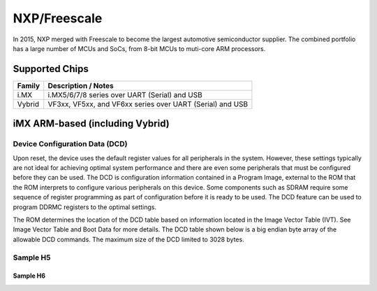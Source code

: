NXP/Freescale
=============

In 2015, NXP merged with Freescale to become the largest automotive semiconductor supplier.
The combined portfolio has a large number of MCUs and SoCs, from 8-bit MCUs to muti-core ARM
processors.

Supported Chips
---------------

+---------------+----------------------------------------------------------------------------+
| Family        | Description / Notes                                                        |
+===============+============================================================================+
| i.MX          | i.MX5/6/7/8 series over UART (Serial) and USB                              |
+---------------+----------------------------------------------------------------------------+
| Vybrid        | VF3xx, VF5xx, and VF6xx series over UART (Serial) and USB                  |
+---------------+----------------------------------------------------------------------------+


iMX ARM-based (including Vybrid)
--------------------------------

Device Configuration Data (DCD)
^^^^^^^^^^^^^^^^^^^^^^^^^^^^^^^

Upon reset, the device uses the default register values for all peripherals in the system. 
However, these settings typically are not ideal for achieving optimal system performance 
and there are even some peripherals that must be configured before they can be used. The 
DCD is configuration information contained in a Program Image, external to the ROM that 
the ROM interprets to configure various peripherals on this device. Some components 
such as SDRAM require some sequence of register programming as part of configuration 
before it is ready to be used. The DCD feature can be used to program DDRMC registers 
to the optimal settings.

The ROM determines the location of the DCD table based on information located in the 
Image Vector Table (IVT). See Image Vector Table and Boot Data for more details. The 
DCD table shown below is a big endian byte array of the allowable DCD commands. The 
maximum size of the DCD limited to 3028 bytes.

Sample H5
^^^^^^^^^

Sample H6
"""""""""
